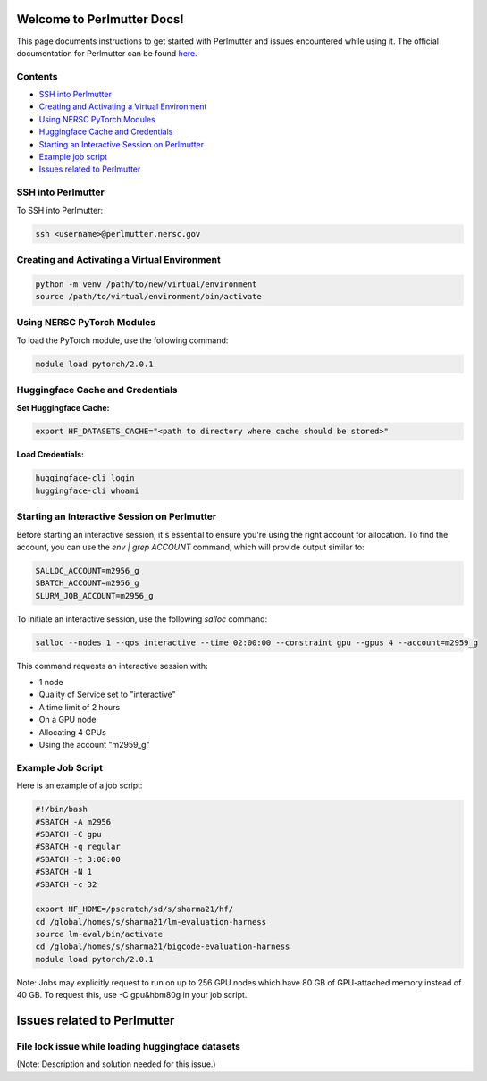 Welcome to Perlmutter Docs!
===========================

This page documents instructions to get started with Perlmutter and issues encountered while using it. The official documentation for Perlmutter can be found `here <https://docs.nersc.gov/>`_.

Contents
--------

- `SSH into Perlmutter`_
- `Creating and Activating a Virtual Environment`_
- `Using NERSC PyTorch Modules`_
- `Huggingface Cache and Credentials`_
- `Starting an Interactive Session on Perlmutter`_
- `Example job script`_
- `Issues related to Perlmutter`_

SSH into Perlmutter
-------------------

To SSH into Perlmutter:

.. code-block:: bash

   ssh <username>@perlmutter.nersc.gov

Creating and Activating a Virtual Environment
--------------------------------------------

.. code-block:: bash

   python -m venv /path/to/new/virtual/environment
   source /path/to/virtual/environment/bin/activate

Using NERSC PyTorch Modules
---------------------------

To load the PyTorch module, use the following command:

.. code-block:: bash

   module load pytorch/2.0.1

Huggingface Cache and Credentials
---------------------------------

**Set Huggingface Cache:**

.. code-block:: bash

   export HF_DATASETS_CACHE="<path to directory where cache should be stored>"

**Load Credentials:**

.. code-block:: bash

   huggingface-cli login
   huggingface-cli whoami

Starting an Interactive Session on Perlmutter
---------------------------------------------

Before starting an interactive session, it's essential to ensure you're using the right account for allocation. To find the account, you can use the `env | grep ACCOUNT` command, which will provide output similar to:

.. code-block:: bash

   SALLOC_ACCOUNT=m2956_g
   SBATCH_ACCOUNT=m2956_g
   SLURM_JOB_ACCOUNT=m2956_g

To initiate an interactive session, use the following `salloc` command:

.. code-block:: bash

   salloc --nodes 1 --qos interactive --time 02:00:00 --constraint gpu --gpus 4 --account=m2959_g

This command requests an interactive session with:

- 1 node
- Quality of Service set to "interactive"
- A time limit of 2 hours
- On a GPU node
- Allocating 4 GPUs
- Using the account "m2959_g"

Example Job Script
------------------

Here is an example of a job script:

.. code-block:: bash

   #!/bin/bash
   #SBATCH -A m2956
   #SBATCH -C gpu
   #SBATCH -q regular
   #SBATCH -t 3:00:00
   #SBATCH -N 1
   #SBATCH -c 32

   export HF_HOME=/pscratch/sd/s/sharma21/hf/
   cd /global/homes/s/sharma21/lm-evaluation-harness
   source lm-eval/bin/activate
   cd /global/homes/s/sharma21/bigcode-evaluation-harness
   module load pytorch/2.0.1

Note: Jobs may explicitly request to run on up to 256 GPU nodes which have 80 GB of GPU-attached memory instead of 40 GB. To request this, use -C gpu&hbm80g in your job script.

Issues related to Perlmutter
============================

File lock issue while loading huggingface datasets
---------------------------------------------------------
(Note: Description and solution needed for this issue.)
